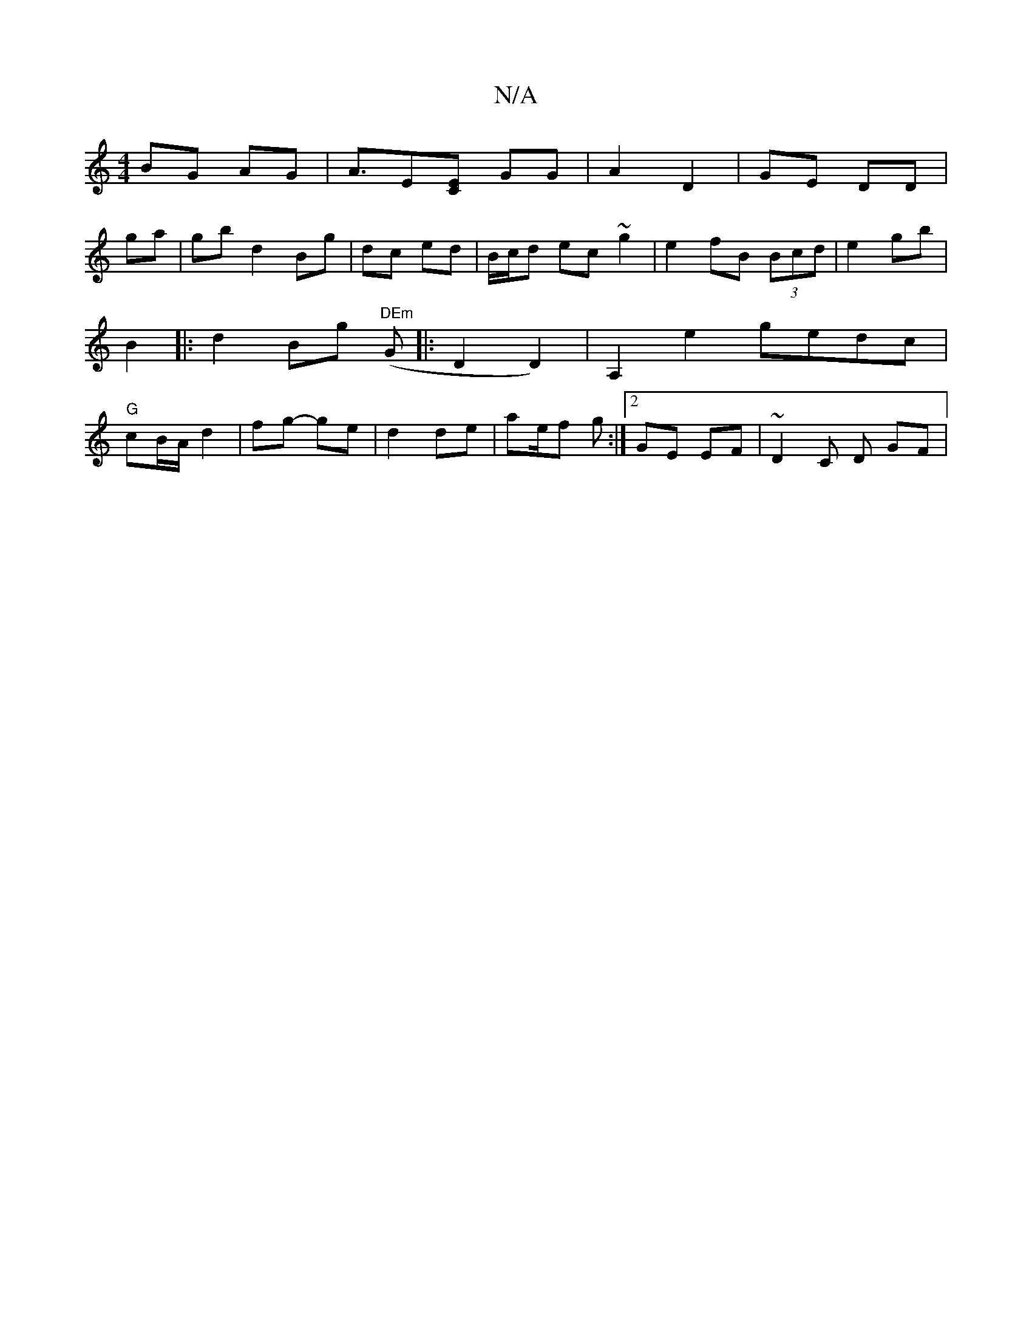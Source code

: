 X:1
T:N/A
M:4/4
R:N/A
K:Cmajor
 BG AG | A>[E2][CE] GG | A2 D2 | GE DD |
ga | gbd2 Bg | dc ed | B/c/d ec ~g2 | e2 fB (3Bcd| e2 gb | B2 |:d2 Bg "DEm" (G|:D2D2)|A,2 e2 gedc|"G"cB/A/ d2- | fg- ge | d2 de | ae/f g :|2 GE EF|~D2 C D GF |